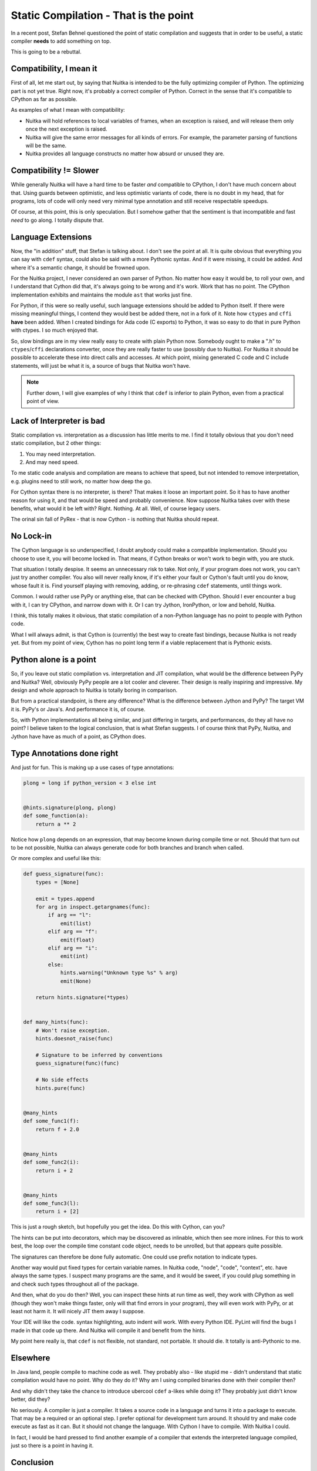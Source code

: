 .. post:: 2012/12/02 12:23:32
   :tags: Python, Nuitka, compiler
   :author: Kay Hayen

########################################
 Static Compilation - That is the point
########################################

In a recent post, Stefan Behnel questioned the point of static
compilation and suggests that in order to be useful, a static compiler
**needs** to add something on top.

This is going to be a rebuttal.

**************************
 Compatibility, I mean it
**************************

First of all, let me start out, by saying that Nuitka is intended to be
the fully optimizing compiler of Python. The optimizing part is not yet
true. Right now, it's probably a correct compiler of Python. Correct in
the sense that it's compatible to CPython as far as possible.

As examples of what I mean with compatibility:

-  Nuitka will hold references to local variables of frames, when an
   exception is raised, and will release them only once the next
   exception is raised.

-  Nuitka will give the same error messages for all kinds of errors. For
   example, the parameter parsing of functions will be the same.

-  Nuitka provides all language constructs no matter how absurd or
   unused they are.

*************************
 Compatibility != Slower
*************************

While generally Nuitka will have a hard time to be faster *and*
compatible to CPython, I don't have much concern about that. Using
guards between optimistic, and less optimistic variants of code, there
is no doubt in my head, that for programs, lots of code will only need
very minimal type annotation and still receive respectable speedups.

Of course, at this point, this is only speculation. But I somehow gather
that the sentiment is that incompatible and fast *need* to go along. I
totally dispute that.

*********************
 Language Extensions
*********************

Now, the "in addition" stuff, that Stefan is talking about. I don't see
the point at all. It is quite obvious that everything you can say with
``cdef`` syntax, could also be said with a more Pythonic syntax. And if
it were missing, it could be added. And where it's a semantic change, it
should be frowned upon.

For the Nuitka project, I never considered an own parser of Python. No
matter how easy it would be, to roll your own, and I understand that
Cython did that, it's always going to be wrong and it's work. Work that
has no point. The CPython implementation exhibits and maintains the
module ``ast`` that works just fine.

For Python, if this were so really useful, such language extensions
should be added to Python itself. If there were missing meaningful
things, I contend they would best be added there, not in a fork of it.
Note how ``ctypes`` and ``cffi`` **have** been added. When I created
bindings for Ada code (C exports) to Python, it was so easy to do that
in pure Python with ctypes. I so much enjoyed that.

So, slow bindings are in my view really easy to create with plain Python
now. Somebody ought to make a ".h" to ``ctypes``/``cffi`` declarations
converter, once they are really faster to use (possibly due to Nuitka).
For Nuitka it should be possible to accelerate these into direct calls
and accesses. At which point, mixing generated C code and C include
statements, will just be what it is, a source of bugs that Nuitka won't
have.

.. note::

   Further down, I will give examples of why I think that ``cdef`` is
   inferior to plain Python, even from a practical point of view.

****************************
 Lack of Interpreter is bad
****************************

Static compilation vs. interpretation as a discussion has little merits
to me. I find it totally obvious that you don't need static compilation,
but 2 other things:

#. You may need interpretation.
#. And may need speed.

To me static code analysis and compilation are means to achieve that
speed, but not intended to remove interpretation, e.g. plugins need to
still work, no matter how deep the go.

For Cython syntax there is no interpreter, is there? That makes it loose
an important point. So it has to have another reason for using it, and
that would be speed and probably convenience. Now suppose Nuitka takes
over with these benefits, what would it be left with? Right. Nothing. At
all. Well, of course legacy users.

The orinal sin fall of PyRex - that is now Cython - is nothing that
Nuitka should repeat.

************
 No Lock-in
************

The Cython language is so underspecified, I doubt anybody could make a
compatible implementation. Should you choose to use it, you will become
locked in. That means, if Cython breaks or won't work to begin with, you
are stuck.

That situation I totally despise. It seems an unnecessary risk to take.
Not only, if your program does not work, you can't just try another
compiler. You also will never really know, if it's either your fault or
Cython's fault until you do know, whose fault it is. Find yourself
playing with removing, adding, or re-phrasing ``cdef`` statements, until
things work.

Common. I would rather use PyPy or anything else, that can be checked
with CPython. Should I ever encounter a bug with it, I can try CPython,
and narrow down with it. Or I can try Jython, IronPython, or low and
behold, Nuitka.

I think, this totally makes it obvious, that static compilation of a
non-Python language has no point to people with Python code.

What I will always admit, is that Cython is (currently) the best way to
create fast bindings, because Nuitka is not ready yet. But from my point
of view, Cython has no point long term if a viable replacement that is
Pythonic exists.

*************************
 Python alone is a point
*************************

So, if you leave out static compilation vs. interpretation and JIT
compilation, what would be the difference between PyPy and Nuitka? Well,
obviously PyPy people are a lot cooler and cleverer. Their design is
really inspiring and impressive. My design and whole approach to Nuitka
is totally boring in comparison.

But from a practical standpoint, is there any difference? What is the
difference between Jython and PyPy? The target VM it is. PyPy's or
Java's. And performance it is, of course.

So, with Python implementations all being similar, and just differing in
targets, and performances, do they all have no point? I believe taken to
the logical conclusion, that is what Stefan suggests. I of course think
that PyPy, Nuitka, and Jython have have as much of a point, as CPython
does.

*****************************
 Type Annotations done right
*****************************

And just for fun. This is making up a use cases of type annotations:

.. code:: python

   plong = long if python_version < 3 else int


   @hints.signature(plong, plong)
   def some_function(a):
       return a ** 2

Notice how ``plong`` depends on an expression, that may become known
during compile time or not. Should that turn out to be not possible,
Nuitka can always generate code for both branches and branch when
called.

Or more complex and useful like this:

.. code:: python

   def guess_signature(func):
       types = [None]

       emit = types.append
       for arg in inspect.getargnames(func):
           if arg == "l":
               emit(list)
           elif arg == "f":
               emit(float)
           elif arg == "i":
               emit(int)
           else:
               hints.warning("Unknown type %s" % arg)
               emit(None)

       return hints.signature(*types)


   def many_hints(func):
       # Won't raise exception.
       hints.doesnot_raise(func)

       # Signature to be inferred by conventions
       guess_signature(func)(func)

       # No side effects
       hints.pure(func)


   @many_hints
   def some_func1(f):
       return f + 2.0


   @many_hints
   def some_func2(i):
       return i + 2


   @many_hints
   def some_func3(l):
       return i + [2]

This is just a rough sketch, but hopefully you get the idea. Do this
with Cython, can you?

The hints can be put into decorators, which may be discovered as
inlinable, which then see more inlines. For this to work best, the loop
over the compile time constant code object, needs to be unrolled, but
that appears quite possible.

The signatures can therefore be done fully automatic. One could use
prefix notation to indicate types.

Another way would put fixed types for certain variable names. In Nuitka
code, "node", "code", "context", etc. have always the same types. I
suspect many programs are the same, and it would be sweet, if you could
plug something in and check such types throughout all of the package.

And then, what do you do then? Well, you can inspect these hints at run
time as well, they work with CPython as well (though they won't make
things faster, only will that find errors in your program), they will
even work with PyPy, or at least not harm it. It will nicely JIT them
away I suppose.

Your IDE will like the code. syntax highlighting, auto indent will work.
With every Python IDE. PyLint will find the bugs I made in that code up
there. And Nuitka will compile it and benefit from the hints.

My point here really is, that ``cdef`` is not flexible, not standard,
not portable. It should die. It totally is anti-Pythonic to me.

***********
 Elsewhere
***********

In Java land, people compile to machine code as well. They probably also
- like stupid me - didn't understand that static compilation would have
no point. Why do they do it? Why am I using compiled binaries done with
their compiler then?

And why didn't they take the chance to introduce ubercool ``cdef``
a-likes while doing it? They probably just didn't know better, did they?

No seriously. A compiler is just a compiler. It takes a source code in a
language and turns it into a package to execute. That may be a required
or an optional step. I prefer optional for development turn around. It
should try and make code execute as fast as it can. But it should not
change the language. With Cython I have to compile. With Nuitka I could.

In fact, I would be hard pressed to find another example of a compiler
that extends the interpreted language compiled, just so there is a point
in having it.

************
 Conclusion
************

Nuitka has a point. On top of that I enjoy doing it. It's great to have
the time to do this thing in the correct way.

So far, things worked out pretty well. My earlier experimentations with
type inference had shown some promise. The "value friends" thing, and
the whole plan, appears relatively sound, but likely is in need of an
update. I will work on it in december. Up to now, and even right now I
worked on re-formulations, that should have made it possible to get more
release ready effects from this.

When I say correct way, I mean this. When I noticed that type inference
was harder than it should be, I could take the time and re-architecture
things so that it will be simpler. To me that is fun. This being my
spare time allows me to do things this efficiently. That's not an
excuse, it's a fact that explains my approach. It doesn't mean it makes
less sense, not at all.

As for language compatibility, there is more progress with Python3. I am
currently changing the ``class`` re-formulations for Python2 and Python3
(they need totally different ones due to ``metaclass`` changes) and then
"test_desc.py" should pass with it too, which will be a huge achievement
in that domain. I will do a post on that later.

Then infrastructure, should complete the valgrind based benchmark
automatism. Numbers will become more important from now on. It starts to
make sense to observe them. This is not entirely as fun. But with
improving numbers, it will be good to show off.

And of course, I am going to document some more. The testing strategy of
Nuitka is worth a look, because it's totally different from everything
else people normally do.

Anyway. I am not a big fan of controversy. I respect Cython for all it
achieved. I do want to go where it fails to achieve. I should not have
to justify that, it's actually quite obvious, isn't it?

|  Yours,
|  Kay

